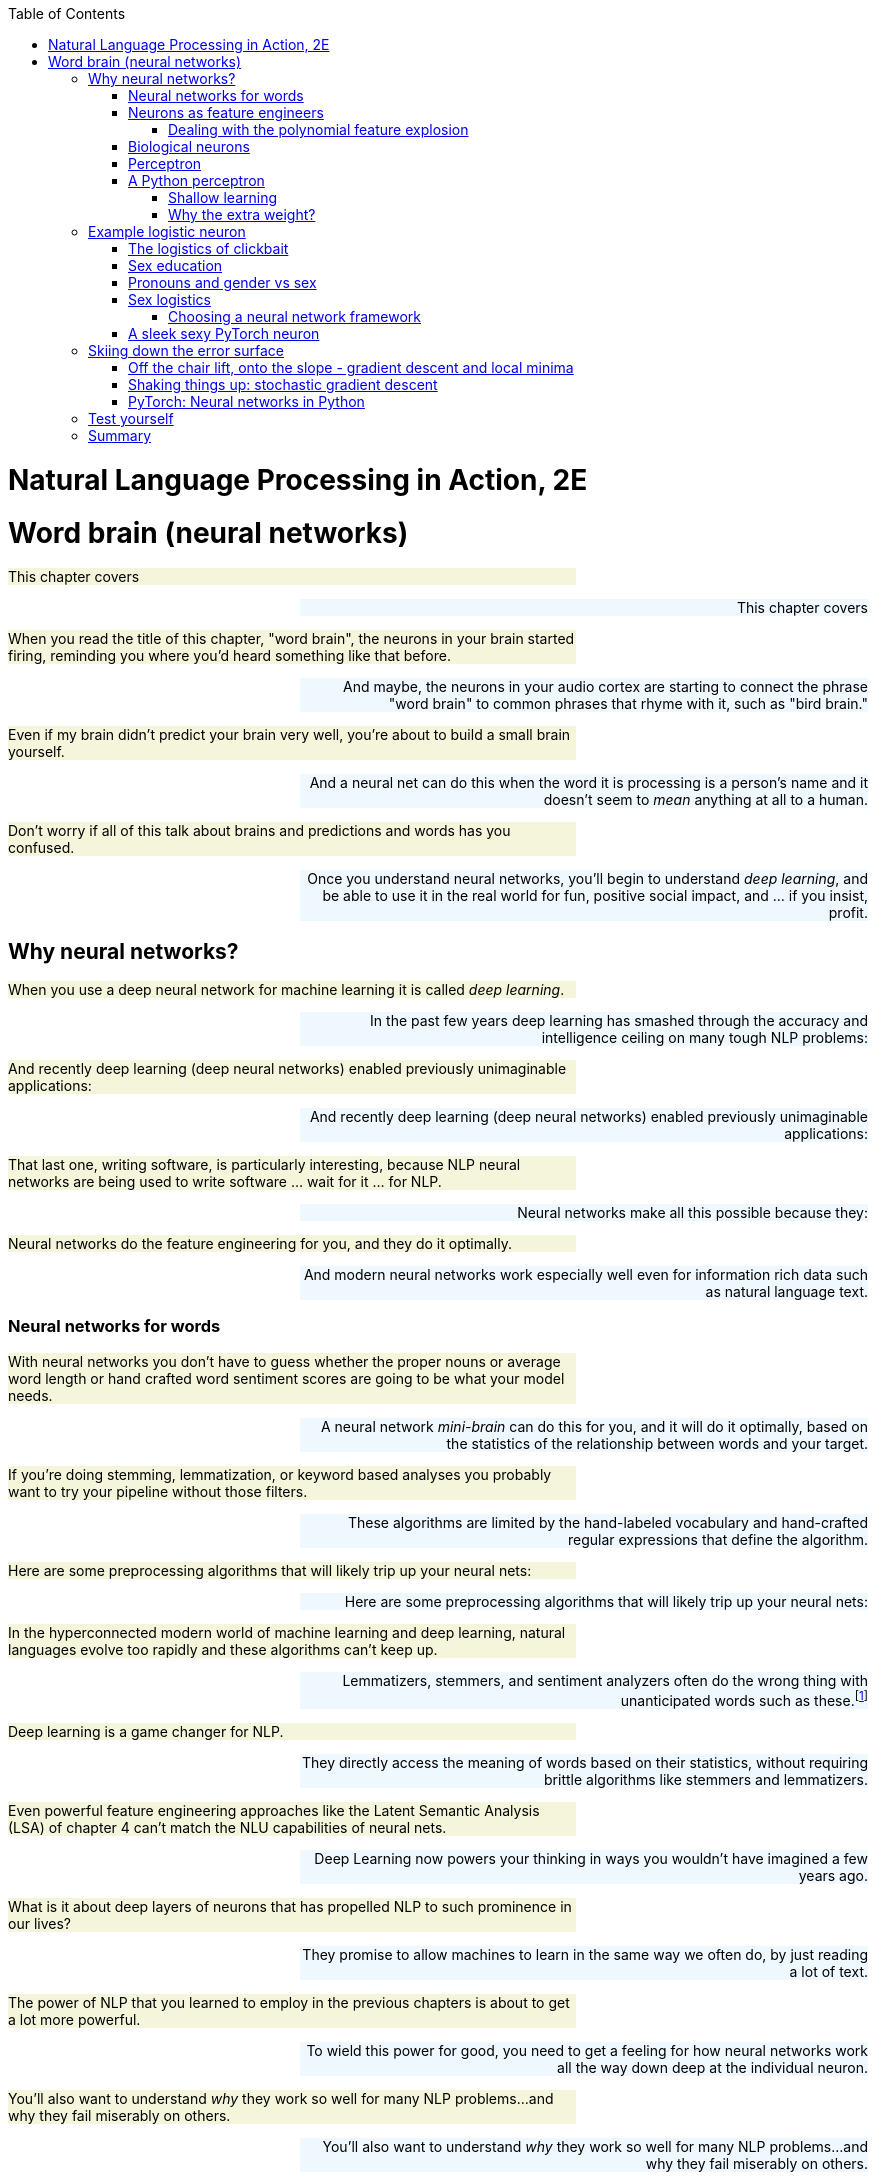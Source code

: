 
:toc: left
:toclevels: 6

++++
  <style>
  .first-sentence {
    text-align: left;
    margin-left: 0%;
    margin-right: auto;
    width: 66%;
    background: Beige;
  }
  .last-sentence {
    text-align: right;
    margin-left: auto;
    margin-right: 0%;
    width: 66%;
    background: AliceBlue;
  }
  </style>
++++
= Natural Language Processing in Action, 2E
= Word brain (neural networks)
[.first-sentence]
This chapter covers

[.last-sentence]
This chapter covers

[.first-sentence]
When you read the title of this chapter, "word brain", the neurons in your brain started firing, reminding you where you'd heard something like that before.

[.last-sentence]
And maybe, the neurons in your audio cortex are starting to connect the phrase "word brain" to common phrases that rhyme with it, such as "bird brain."

[.first-sentence]
Even if my brain didn't predict your brain very well, you're about to build a small brain yourself.

[.last-sentence]
And a neural net can do this when the word it is processing is a person's name and it doesn't seem to _mean_ anything at all to a human.

[.first-sentence]
Don't worry if all of this talk about brains and predictions and words has you confused.

[.last-sentence]
Once you understand neural networks, you'll begin to understand _deep learning_, and be able to use it in the real world for fun, positive social impact, and ... if you insist, profit.

== Why neural networks?
[.first-sentence]
When you use a deep neural network for machine learning it is called _deep learning_.

[.last-sentence]
In the past few years deep learning has smashed through the accuracy and intelligence ceiling on many tough NLP problems:

[.first-sentence]
And recently deep learning (deep neural networks) enabled previously unimaginable applications:

[.last-sentence]
And recently deep learning (deep neural networks) enabled previously unimaginable applications:

[.first-sentence]
That last one, writing software, is particularly interesting, because NLP neural networks are being used to write software ... wait for it ... for NLP.

[.last-sentence]
Neural networks make all this possible because they:

[.first-sentence]
Neural networks do the feature engineering for you, and they do it optimally.

[.last-sentence]
And modern neural networks work especially well even for information rich data such as natural language text.

=== Neural networks for words
[.first-sentence]
With neural networks you don't have to guess whether the proper nouns or average word length or hand crafted word sentiment scores are going to be what your model needs.

[.last-sentence]
A neural network _mini-brain_ can do this for you, and it will do it optimally, based on the statistics of the relationship between words and your target.

[.first-sentence]
If you're doing stemming, lemmatization, or keyword based analyses you probably want to try your pipeline without those filters.

[.last-sentence]
These algorithms are limited by the hand-labeled vocabulary and hand-crafted regular expressions that define the algorithm.

[.first-sentence]
Here are some preprocessing algorithms that will likely trip up your neural nets:

[.last-sentence]
Here are some preprocessing algorithms that will likely trip up your neural nets:

[.first-sentence]
In the hyperconnected modern world of machine learning and deep learning, natural languages evolve too rapidly and these algorithms can't keep up.

[.last-sentence]
Lemmatizers, stemmers, and sentiment analyzers often do the wrong thing with unanticipated words such as these.footnote:[See the lemmatizing FAQ chatbot example in chapter 3 failed on the question about "overfitting."]

[.first-sentence]
Deep learning is a game changer for NLP.

[.last-sentence]
They directly access the meaning of words based on their statistics, without requiring brittle algorithms like stemmers and lemmatizers.

[.first-sentence]
Even powerful feature engineering approaches like the Latent Semantic Analysis (LSA) of chapter 4 can't match the NLU capabilities of neural nets.

[.last-sentence]
Deep Learning now powers your thinking in ways you wouldn't have imagined a few years ago.

[.first-sentence]
What is it about deep layers of neurons that has propelled NLP to such prominence in our lives?

[.last-sentence]
They promise to allow machines to learn in the same way we often do, by just reading a lot of text.

[.first-sentence]
The power of NLP that you learned to employ in the previous chapters is about to get a lot more powerful.

[.last-sentence]
To wield this power for good, you need to get a feeling for how neural networks work all the way down deep at the individual neuron.

[.first-sentence]
You'll also want to understand _why_ they work so well for many NLP problems...and why they fail miserably on others.

[.last-sentence]
You'll also want to understand _why_ they work so well for many NLP problems...and why they fail miserably on others.

[.first-sentence]
We want to save you from the "AI winter" that discouraged researchers in the past.

[.last-sentence]
But first you must build an intuition for how a single neuron works.

[.first-sentence]
Here are two excellent  NL texts about processing NL text with neural networks.

[.last-sentence]
And you can even use these texts to train a deep learning pipeline to understand the terminology of NLP.

[.first-sentence]
You might also want to check _Deep learning for Natural Language Processing_ by Stephan Raaijmakers on Manning.(https://www.manning.com/books/deep-learning-for-natural-language-processing)

[.last-sentence]
You might also want to check _Deep learning for Natural Language Processing_ by Stephan Raaijmakers on Manning.(https://www.manning.com/books/deep-learning-for-natural-language-processing)

=== Neurons as feature engineers
[.first-sentence]
One of the main limitations of linear regression, logistic regression, and naive Bayes models is that they all require that you to engineer features one by one.

[.last-sentence]
Only then can the optimizer start searching for the parameter values that best predict the output variable.

[.first-sentence]
In some cases you will want to manually engineer threshold features for your NLP pipeline.

[.last-sentence]
In some cases you can even find an association between your engineered thresholds and real world phenomena.

[.first-sentence]
For example the TF-IDF vector representation you used in chapter 3 works well for information retrieval and full text search.

[.last-sentence]
Neural networks search a much broader space of possible feature engineering functions.

==== Dealing with the polynomial feature explosion
[.first-sentence]
Another example of some feature engineering that neural networks can optimize for you is polynomial feature extraction.

[.last-sentence]
And if you don't know which interactions might be critical to solving your problem, you have to multiply all your features by each other.

[.first-sentence]
You know the depth and breadth of this rabbit hole.

[.last-sentence]
But throwing in fourth order polynomial features would exponentially expand your dimensionality beyond even the dimensionality of TF-IDF vectors.

[.first-sentence]
And even with millions of possible polynomial features, there are still millions more threshold features.

[.last-sentence]
This is where neural nets can help.

[.first-sentence]
The Holy Grail of feature engineering is finding representations that say something about the physics of the real world.

[.last-sentence]
It may be a truly causal model that says something about the world that is true in general and not just for your dataset.

[.first-sentence]
Peter Woit explains how the explosion of possible models in modern physics are mostly _Not Even Wrong_ .footnote:[_Not Even Wrong: The Failure of String Theory and the Search for Unity in Physical Law_ by Peter Woit]

[.last-sentence]
So if you `PolynomialFeatures` in your preprocessing, limit the `degree` parameter to `2` or less.

[.first-sentence]
For any machine learning pipeline, make sure your polynomial features never include the multiplication of more than 2 physical quantities.

[.last-sentence]
Removing these "fantasy features" will improve the robustness of your NLP pipeline and help you reduce any hallucinations coming out of your generative models.

[.first-sentence]
We hope that by now you're inspired by the possibilities that neural networks offer.

[.last-sentence]
Ultimately you will be able to combine and stack these neurons in layers that optimize the feature engineering for you.

=== Biological neurons
[.first-sentence]
Frank Rosenblatt came up with the first artificial neural network based on his understanding of how biological neurons in our brains work.

[.last-sentence]
He also wanted to automate the process of finding the right combination of functions for any problem.

[.first-sentence]
He wanted to make it possible for engineers to build AI systems without having to design specialized models for each problem.

[.last-sentence]
He based it on how biological neurons work.

.Biological neuron cell

[.first-sentence]
Rosenblatt was building on a long history of successful logistic regression models.

[.last-sentence]
He was modifying the optimization algorithm slightly to better mimic what neuroscientists were learning about how biological neurons adjust their response to the environment over time.

[.first-sentence]
Electrical signals flow into a biological neuron in your brain through the _dendrites_ (see figure 5.1) and into the nucleus.

[.last-sentence]
So for some more sensitive neurons it takes less of a signal on the inputs to trigger the output signal being sent out the axon.

[.first-sentence]
So you can imagine how neuroscientists might measure the sensitivity of individual dendrites and neurons with experiments on real neurons.

[.last-sentence]
A higher weight represents a higher sensitivity to small changes in the input.

[.first-sentence]
A biological neuron will dynamically change those weights in the decision making process over the course of its life.

[.last-sentence]
You are going to mimic that biological learning process using the machine learning process called _back propagation_.

.Basic perceptron

[.first-sentence]
AI researchers hoped to replace the rigid math of logistic regressions and linear regressions and polynomial feature extraction with the more fuzzy and generalized logic of neural networks -- tiny brains.

[.last-sentence]
He called this collection of artificial neurons a perceptron.

[.first-sentence]
Rosenblatt didn't realize it at the time, but his artificial neurons could be layered up just as biological neurons connect to each other in clusters.

[.last-sentence]
They can now solve any machine learning problem ... if you have enough time and data.

.Neural network layers

=== Perceptron
[.first-sentence]
One of the most complex things neurons do is process language.

[.last-sentence]
It's starting to look a lot like a _logistic regression_ to me.

[.first-sentence]
The sigmoid _activation function_ used in a perceptron is actually the same as the logistic function used within logistic regression.

[.last-sentence]
So really what your neuron is doing here is equivalent to a logistic regression on the inputs.

[.first-sentence]
This is the formula for a logistic function implemented in python.

[.last-sentence]
This is the formula for a logistic function implemented in python.

[.first-sentence]
And here is what a logistic function looks like, and how the coefficient (weight) and phase (intercept) affect its shape.

[.last-sentence]
And here is what a logistic function looks like, and how the coefficient (weight) and phase (intercept) affect its shape.

[.first-sentence]
What were your inputs when you did a logistic regression on natural language sentences in earlier chapters?

[.last-sentence]
So for NLP it's common to use the BOW counts or the TF-IDF vector as the input to an NLP model, and that's true for neural networks as well.

[.first-sentence]
Each of Rosenblatt's input weights (biological dendrites) had an adjustable value for the weight or sensitivity of that signal.

[.last-sentence]
A perceptron can be made more or less sensitive to the counts of each word in the BOW or TF-IDF vector by adjusting this sensitivity knob.

[.first-sentence]
Once the signal for a particular word was increased or decreased according to the sensitivity or weight it passed into the main body of the biological neuron cell.

[.last-sentence]
If a neuron doesn't fire for a given combination of words or input signals, that means it was a negative classification match.

=== A Python perceptron
[.first-sentence]
So a machine can simulate a really simple neuron by multiplying numerical features by "weights" and combining them together to create a prediction or make a decision.

[.last-sentence]
Or you could use a transformation like PCA to compress these thousands of dimensions into topic vectors, as you did with PCA in chapter 4.

[.first-sentence]
But these approaches are just a guess at which features are important, based on the variability or variance of each feature.

[.last-sentence]
Your word vectors and topic vectors would miss these numerical values entirely.

[.first-sentence]
In "normal" machine learning problems, like predicting home prices, you might have structured numerical data.

[.last-sentence]
And a neural network is the closest thing you have to a machine that can mimic some of your human intuition.

[.first-sentence]
The beauty of deep learning is that you can use as your input every possible feature you can dream up.

[.last-sentence]
Neural networks are made for these kinds of raw representations of natural language data.

==== Shallow learning
[.first-sentence]
For your first deep learning NLP problem, you will keep it shallow.

[.last-sentence]
To put it in different words, the weights for the inputs to a single neuron are mathematically equivalent to the slopes in a multivariate linear regression or logistic regression.

[.first-sentence]
Just as with the Scikit-Learn machine learning models, the individual features are denoted as `x~i~` or in Python as `x[i]`.

[.last-sentence]
And the collection of all features for a given example are within the vector **x**.

[.first-sentence]
`x = x~1~, x~2~, ..., x~i~, ..., x~n~`

[.last-sentence]
`x = x~1~, x~2~, ..., x~i~, ..., x~n~`

[.first-sentence]
And similarly, you'll see the associate weights for each feature as w~i~, where _i_ corresponds to the integer in x. And the weights are generally represented as a vector *W*

[.last-sentence]
And similarly, you'll see the associate weights for each feature as w~i~, where _i_ corresponds to the integer in x. And the weights are generally represented as a vector *W*

[.first-sentence]
`w = w~1~, w~2~, ..., w~i~, ..., w~n~`

[.last-sentence]
`w = w~1~, w~2~, ..., w~i~, ..., w~n~`

[.first-sentence]
With the features in hand, you just multiply each feature (x~i~) by the corresponding weight (w~i~) and then sum up.

[.last-sentence]
With the features in hand, you just multiply each feature (x~i~) by the corresponding weight (w~i~) and then sum up.

[.first-sentence]
`y = (x~1~ * w~1~) + (x~2~ * w~2~) + ... + (x~i~ * w~i~)`

[.last-sentence]
`y = (x~1~ * w~1~) + (x~2~ * w~2~) + ... + (x~i~ * w~i~)`

[.first-sentence]
Here's a fun, simple example to make sure you understand this math.

[.last-sentence]
Imagine an input BOW vector for a phrase like "green egg egg ham ham ham spam spam spam spam":

[.first-sentence]
So this 4-input, 1-output, single-neuron network outputs a value of -0.76 for these random weights in a neuron that hasn't yet been trained.

[.last-sentence]
So this 4-input, 1-output, single-neuron network outputs a value of -0.76 for these random weights in a neuron that hasn't yet been trained.

[.first-sentence]
There's one more piece you're missing here.

[.last-sentence]
You can represent this threshold with a simple _step function_ (labeled "Activation Function" in figure 5.2).

[.first-sentence]
Here's the code to apply a step function or thresholding function to the output of your neuron:

[.last-sentence]
Here's the code to apply a step function or thresholding function to the output of your neuron:

[.first-sentence]
And if you want your model to output a continuous probability or likelihood rather than a binary `0` or `1`, you probably want to use the logistic activation function that we introduced earlier in this chapter.footnote:[The logistic activation function can be used to turn a linear regression into a logistic regression: (https://scikit-learn.org/stable/auto_examples/linear_model/plot_logistic.html)]

[.last-sentence]
And if you want your model to output a continuous probability or likelihood rather than a binary `0` or `1`, you probably want to use the logistic activation function that we introduced earlier in this chapter.footnote:[The logistic activation function can be used to turn a linear regression into a logistic regression: (https://scikit-learn.org/stable/auto_examples/linear_model/plot_logistic.html)]

[.first-sentence]
A neural network works like any other machine learning model -- you present it with numerical examples of inputs (feature vectors) and outputs (predictions) for your model.

[.last-sentence]
Your _loss function_ will measure how much error your model has.

[.first-sentence]
Make sure this Python implementation of the math in a neuron makes sense to you.

[.last-sentence]
The math is very similar to what you would see in the `LogisticRegression.predict()` function in Scikit-Learn for a 4-input, 1-output logistic regression.footnote:[https://scikit-learn.org/stable/modules/linear_model.html#logistic-regression]

[.first-sentence]
A _loss function_ is a function that outputs a score to measure how bad your model is, the total error of its predictions.

[.last-sentence]
You can use either one to help you learn the right answers and get better and better on your tests.

==== Why the extra weight?
[.first-sentence]
Did you notice that you have one additional weight, `w0`?

[.last-sentence]
Do you remember the extra coefficient in the single-variable linear regression formula?

[.first-sentence]
The `y` variable is for the output or predictions from the model.

[.last-sentence]
But do you remember what `b` is for?

[.first-sentence]
Now can you guess what the extra weight `w~0~` is for, and why we always make sure it isn't affected by the input (multiply it by an input of 1.0)?

[.last-sentence]
Now can you guess what the extra weight `w~0~` is for, and why we always make sure it isn't affected by the input (multiply it by an input of 1.0)?

[.first-sentence]
It's the _intercept_ from your linear regression, just "rebranded" as the _bias_ weight (`w0`) for this layer of a neural network.

[.last-sentence]
It's the _intercept_ from your linear regression, just "rebranded" as the _bias_ weight (`w0`) for this layer of a neural network.

[.first-sentence]
Figure 5.2 and this example reference _bias_.

[.last-sentence]
Both are effectively the same.

[.first-sentence]
The reason for having the bias weight at all is that you need the neuron to be resilient to inputs of all zeros.

[.last-sentence]
And in case the neuron needs to learn to output 0, in that case, the neuron can learn to decrement the weight associated with the bias term enough to keep the dot product below the threshold.

[.first-sentence]
Figure 5.3 is a rather neat visualization of the analogy between some of the signals within a biological neuron in your brain and the signals of an artificial neuron used for deep learning.

[.last-sentence]
If you want to get deep, think about how you are using a biological neuron to read this book about natural language processing to learn about deep learning.

.A perceptron and a biological neuron

[.first-sentence]
The Python for the simplest possible single neuron looks like this:

[.last-sentence]
The Python for the simplest possible single neuron looks like this:

[.first-sentence]
Perhaps you are more comfortable with numpy and _vectorized_ mathematical operations like you learned about in linear algebra class.

[.last-sentence]
Perhaps you are more comfortable with numpy and _vectorized_ mathematical operations like you learned about in linear algebra class.

[.first-sentence]
Any Python conditional expression will evaluate to a `True` or `False` boolean value.

[.last-sentence]
A `False` value is coerced into a `1` or `0` when you multiply boolean by, or add it to another number.

[.first-sentence]
The `w` variable contains the vector of weight parameters for the model.

[.last-sentence]
The input to one neuron is often the output from another neuron.

[.first-sentence]
The sum of the pairwise multiplications of the inputs (`x`) and the weights (`w`) is exactly the same as the dot product of the two vectors `x` and `y`.

[.last-sentence]
So a 1-core GPU can often perform a dot product 250 times faster than a 4-core CPU.

[.first-sentence]
If you are familiar with the natural language of mathematics, you might prefer the summation notation:

[.last-sentence]
If you are familiar with the natural language of mathematics, you might prefer the summation notation:

[.first-sentence]
*Equation 5.1: Threshold activation function*

[.last-sentence]
*Equation 5.1: Threshold activation function*

[.first-sentence]
Your perceptron hasn't _learned_ anything just yet.

[.last-sentence]
But this is where things will get interesting.

[.first-sentence]
The base unit of any neural network is the neuron. And the basic perceptron is a special case of the more generalized neuron. We refer to the perceptron as a neuron for now, and come back to the terminology when it no longer applies.

[.last-sentence]
The base unit of any neural network is the neuron. And the basic perceptron is a special case of the more generalized neuron. We refer to the perceptron as a neuron for now, and come back to the terminology when it no longer applies.

== Example logistic neuron
[.first-sentence]
It turns out your already familiar with a very common kind of perceptron or neuron.

[.last-sentence]
So you are going to first train a logistic regression model and compare it to a single-neuron neural network trained on the same data.

=== The logistics of clickbait
[.first-sentence]
Software (and humans) often need to make decisions based on logical criteria.

[.last-sentence]
So your brain learns some logical rules that it follows before clicking on a particular link.

[.first-sentence]
Each one of these decisions could be modeled in an artificial neuron within a machine.

[.last-sentence]
If you did this with artificial neurons, the smallest artificial "brain" you could build to handle these 4 decisions would use 4 logistic regression gates.

[.first-sentence]
To mimic your brain's _clickbait_ filter you might decide to train a logistic regression model on the length of the headline.

[.last-sentence]
Here's a scatter plot of fake and authentic news headlines and their headline length in characters.

[.first-sentence]
The neuron input weight is equivalent to the maximum slope in the middle of the logistic regression plot in figure 5.3 for a fake news classifier with the single feature, title length.

[.last-sentence]
The neuron input weight is equivalent to the maximum slope in the middle of the logistic regression plot in figure 5.3 for a fake news classifier with the single feature, title length.

.Logistic regression - fakeness vs title length

=== Sex education
[.first-sentence]
How's that for clickbait?

[.last-sentence]
You're going to predict the sex of a name with perceptrons (artificial neurons).

[.first-sentence]
The problem you're going to solve with this simple architecture is an everyday NLU problem that your brain's millions of neurons try to solve every day.

[.last-sentence]
You're going to use a sample of names from a database of 317 million birth certificates across US states and territories over more than 100 years.

[.first-sentence]
Biologically, identifying someone's sex is useful to your genes because they only survive if you reproduce them by finding a sexual partner to blend your genes with.

[.last-sentence]
And you're going to find out how many artificial neurons it takes to predict the sex associated with a baby's given name (first name).

.Sex

[.first-sentence]
The word _sex_ here refers to the label a doctor assigns to a baby at birth.

[.last-sentence]
But biology and life has a way of blurring the boundaries of even this seemingly precise definition of "genetic sex".

[.first-sentence]
Male and female are not the last word in _birth sex_ classification.

[.last-sentence]
In addition to 'female' and 'male', the categories 'unknown', and 'something not listed (specify)' are recommended by most western medical systems.

[.first-sentence]
You want to make sure that your test set names don't appear anywhere in your training set.

[.last-sentence]
Natural language processing is messy and fluid because the natural world and the language that describes it is dynamic and impossible to "pin on the wall."footnote:[from "When I am pinned and wriggling on the wall" in "The Love Song of J. Alfred Prufrock" by T. S. Eliot (https://www.poetryfoundation.org/poetrymagazine/poems/44212/the-love-song-of-j-alfred-prufrock)]

[.first-sentence]
This will enable the possibility that your model could _theoretically_ achieve 100% accuracy.

[.last-sentence]
But your accuracy on the test set will tell you how close you are to this ideal, but only if you delete the duplicate names from your test set.

=== Pronouns and gender vs sex
[.first-sentence]
Some states in the US allow one to indicate their child's _gender_ on a birth certificate.

[.last-sentence]
For this chapter we utilized a simplified binary sex dataset to prepare the scaffolding you need to build your natural language processing skills from the ground up.

[.first-sentence]
And there are practical uses for sex-estimation model even for machines that don't need it to spread their genes.

[.last-sentence]
Your brain did the statistics on the likelihood that "Maria" was a "she/her" and that "Ukraine" is a "there".

[.first-sentence]
Coreference resolution isn't always that easy, for machines or for humans.

[.last-sentence]
And they are often given feminine names.

[.first-sentence]
So knowing the sex associated with the names of people (and ships) in your text can be helpful in improving your NLU pipeline.

[.last-sentence]
In gender-bending SciFi novels, visionary and authors like Gibson use this to keep you on your toes and expand your mind.footnote:[The Perifpheral by William Gibson on wikipedia (https://en.wikipedia.org/wiki/The_Peripheral)]

[.first-sentence]
Make sure your NLP pipelines and chatbots are kind, inclusive and accessible for all human beings.

[.last-sentence]
And you will see how gender affects the decisions of businesses or employers you deal with every day.

=== Sex logistics
[.first-sentence]
First, import Pandas and set the `max_rows` to display only a few rows of your ``DataFrame``s.

[.last-sentence]
First, import Pandas and set the `max_rows` to display only a few rows of your ``DataFrame``s.

[.first-sentence]
Now download the raw data from the `nlpia2` repository and sample only 10,000 rows, to keep things fast on any computer.

[.last-sentence]
Now download the raw data from the `nlpia2` repository and sample only 10,000 rows, to keep things fast on any computer.

[.first-sentence]
The data spans more than 100 years of US birth certificates, but only includes the baby's first name:

[.last-sentence]
The data spans more than 100 years of US birth certificates, but only includes the baby's first name:

[.first-sentence]
You can ignore the region and birth year information for now.

[.last-sentence]
There are no other sex categories provided in this dataset besides male and female.

[.first-sentence]
You might enjoy exploring the dataset to discover how often your intuition about the names parents choose for their babies.

[.last-sentence]
Machine learning and NLP are a great way to dispell stereotypes and misconceptions.

[.first-sentence]
That's what makes NLP and DataScience so much fun.

[.last-sentence]
I've never met a woman named "Timothy" but at least .1% of babies named Timothy in the US have female on their birth certificate.

[.first-sentence]
To speed the model training, you can aggregate (combine) your data across regions and years if those are not aspects of names that you'd like your model to predict.

[.last-sentence]
You can accomplish this with a Pandas `DataFrame`'s `.groupby()` method.

[.first-sentence]
Because we've aggregated the numerical data for the column "count", the `counts` object is now a Pandas `Series` object rather than a `DataFrame`.

[.last-sentence]
Can you guess why?

[.first-sentence]
Now the dataset looks like an efficient set of examples for training a logistic regression.

[.last-sentence]
In fact, if we only wanted to predict the likely sex for the names in this database, we could just use the max count (the most common usage) for each name.

[.first-sentence]
But this is a book about NLP and NLU (Natural Language Understanding).

[.last-sentence]
It's called "generalization" when a model can extrapolate to these out of distribution examples.

[.first-sentence]
But how can you tokenize a single word like a name so that your model can generalize to completely new made-up names that its never seen before?

[.last-sentence]
In later chapters you'll even use word piece and sentence piece tokenization which can optimally select a variety of character sequences to use as your tokens.

[.first-sentence]
But now that you've indexed our `names` series by `name` _and_ `sex` aggregating counts across states and years, there will be fewer unique rows in your `Series`.

[.last-sentence]
You can deduplicate the names before calculating TF-IDF document frequencies and character n-gram term frequencies.

[.first-sentence]
You've aggregated 10,000 name-sex pairs into only 4238 unique name-sex pairings.

[.last-sentence]
Now you are ready to split the data into training and test sets.

[.first-sentence]
To ensure you don't accidentally swap the sexes for any of the names, recreate the `name, sex` multiindex:

[.last-sentence]
To ensure you don't accidentally swap the sexes for any of the names, recreate the `name, sex` multiindex:

[.first-sentence]
As you saw earlier, this dataset contains conflicting labels for many names.

[.last-sentence]
Machines don't think of words and concepts as hard categories, so neither should you.

[.first-sentence]
Because of the duplicates the test set flag can be created from the `not` of the `istrain`.

[.last-sentence]
Because of the duplicates the test set flag can be created from the `not` of the `istrain`.

[.first-sentence]
Now you can transfer the `istest` and `istrain` flags over to the original dataframe, being careful to fill `NaNs` with False for both the training set and the test set.

[.last-sentence]
Now you can transfer the `istest` and `istrain` flags over to the original dataframe, being careful to fill `NaNs` with False for both the training set and the test set.

[.first-sentence]
Now you can use the training set to fit `TfidfVectorizer` without skewing the n-gram counts with the duplicate names.

[.last-sentence]
Now you can use the training set to fit `TfidfVectorizer` without skewing the n-gram counts with the duplicate names.

[.first-sentence]
You need to be careful when working with sparse data structures.

[.last-sentence]
You can use `toarray()` on sparse matrices to create a DataFrame and give meaningful labels to the rows and columns.

[.first-sentence]
Aah, notice that the column labels (character n-grams) all start with lowercase letters.

[.last-sentence]
It's likely that capitalization will help the model, so lets revectorize the names without lowercasing.

[.first-sentence]
That's better.

[.last-sentence]
These character 1, 2, and 3-grams should have enough information to help a neural network guess the sex for names in this birth certificate database.

==== Choosing a neural network framework
[.first-sentence]
Logistic regressions are the perfect machine learning model for any high dimensional feature vector such as a TF-IDF vector.

[.last-sentence]
This process of computing gradients (slopes) and telling all the neurons how much to adjust their weights up and down so that the loss will go down  is called _backpropagation_ or backprop.

[.first-sentence]
A deep learning package like PyTorch can handle all that for you automatically.

[.last-sentence]
I had no idea BigTech would assimilate Keras into the TensorFlow "Borg", otherwise I would not have recommended it in the first edition.

[.first-sentence]
The decline in portability for Keras and the rapidly growing popularity of PyTorch are the main reasons we decided a second edition of this book was in order.

[.last-sentence]
What's so great about PyTorch?

[.first-sentence]
Wikipedia has an unbiased and detailed comparison of all DeepLearning frameworks.

[.last-sentence]
And Pandas let's you load it directly from the web into a `DataFrame`:

[.first-sentence]
Here is how you can use some basic NLP to score the top 10 deep learning frameworks from the Wikipedia article that lists each of their pros and cons.

[.last-sentence]
You will find this kind of code is useful whenever you want to turn semi structured natural language into data for your NLP pipelines.

[.first-sentence]
Now that the Wikipedia table is cleaned up, you can compute some sort of "total score" for each deep learning framework.

[.last-sentence]
Now that the Wikipedia table is cleaned up, you can compute some sort of "total score" for each deep learning framework.

[.first-sentence]
PyTorch got nearly a perfect score because of its support for Linux, Android and all popular deep learning applications.

[.last-sentence]
PyTorch got nearly a perfect score because of its support for Linux, Android and all popular deep learning applications.

[.first-sentence]
Another promising one you might want to check out is ONNX.

[.last-sentence]
ONNX also has some optimization and pruning capabilities that will allow your models to run inference much faster on much more limited hardware, such as portable devices.

[.first-sentence]
And just for comparison, how does SciKit Learn stack up to PyTorch for building a neural network model?

[.last-sentence]
And just for comparison, how does SciKit Learn stack up to PyTorch for building a neural network model?

.Scikit-Learn vs PyTorch

[.first-sentence]
Enough about frameworks, you are here to learn about neurons.

[.last-sentence]
And there's a lot left to explore to get familiar with your new PyTorch toolbox.

=== A sleek sexy PyTorch neuron
[.first-sentence]
Finally it's time to build a neuron using the PyTorch framework.

[.last-sentence]
Let's put all this into practice by predicting the sex of the names you cleaned earlier in this chapter.

[.first-sentence]
You can start by using PyTorch to implement a single neuron with logistic activation function - just like the one you used to learn the toy example at the beginning of the chapter.

[.last-sentence]
You can start by using PyTorch to implement a single neuron with logistic activation function - just like the one you used to learn the toy example at the beginning of the chapter.

[.first-sentence]
Let's see what happened here.

[.last-sentence]
There were 3663 unique 1-grams, 2-grams, and 3-grams in our names dataset, so that's how many inputs you'll have for this single-neuron network.

[.first-sentence]
The second crucial method you need to implement for your neural network is the `forward()` method.

[.last-sentence]
We decided to use the logistic, or sigmoid, activation function for our neuron - so our `forward()` method will use PyTorch's built-in function `sigmoid`.

[.first-sentence]
Is this all you need to train our model?

[.last-sentence]
In our case, we're trying to do binary classification, and there are cost functions more appropriate for this type of problems - such as Binary Cross Entropy.

[.first-sentence]
Here's what Binary Cross Entropy looks like for a single classification probability _p_:

[.last-sentence]
Here's what Binary Cross Entropy looks like for a single classification probability _p_:

[.first-sentence]
*Equation 5.2: Binary Cross Entropy*

[.last-sentence]
`{sub3}`

[.first-sentence]
The logarithmic nature of the function allows it to penalize a "confidently wrong" example, when your model predicts with high probability the sex of a particular name is male, when it is actually more commonly labeled as female.

[.last-sentence]
We can help it to make the penalties even more related to reality by using another piece of information available to us - the frequency of the name for a particular sex in our dataset.

[.first-sentence]
The last thing we need to choose is how to adjust our weights based on the loss - the optimizer algorithm.

[.last-sentence]
Instead of taking all of your dataset into account, like your Pythonic perceptron did, it only calculates the gradient based on one sample at a time or perhaps a mini-batch of samples.

[.first-sentence]
Your optimizer needs two parameters to know how fast or how to ski along the loss slope - _learning rate_ and _momentum_.

[.last-sentence]
Any optimizer you would use in PyTorch would have a learning rate.

[.first-sentence]
Momentum is an attribute of our gradient descent algorithm that allows it to "accelerate" when it's moving in the right direction and "slow down" if it's getting away from its target.

[.last-sentence]
For now, you can chose some arbitrary values for the hyperparameters `momentum` and `lr` (learning rate).

[.first-sentence]
The last step before running our model training is to get the testing and training datasets into a format that PyTorch models can digest.

[.last-sentence]
The last step before running our model training is to get the testing and training datasets into a format that PyTorch models can digest.

[.first-sentence]
Finally, you're ready for the most important part of this chapter - the sex learning!

[.last-sentence]
Let's look at it and understand what happens at each step.

[.first-sentence]
That was fast!

[.last-sentence]
It should take only a couple seconds to train this single neuron for about 200 epochs and thousands of examples for each epoch.

[.first-sentence]
Looks easy, right?

[.last-sentence]
We can of course look at the loss, but it's also good to gage how our model is doing with a more intuitive score, such as accuracy.

[.first-sentence]
First, you'll need a function to convert the PyTorch tensors we get from the module back into `numpy` arrays:

[.last-sentence]
First, you'll need a function to convert the PyTorch tensors we get from the module back into `numpy` arrays:

[.first-sentence]
Now you use this utility function to measure the accuracy of each iteration on the tensors for your outputs (predictions):

[.last-sentence]
Now you use this utility function to measure the accuracy of each iteration on the tensors for your outputs (predictions):

[.first-sentence]
Now you can rerun your training using these utility function to see the progress of the model's loss and accuracy with each epoch:

[.last-sentence]
Now you can rerun your training using these utility function to see the progress of the model's loss and accuracy with each epoch:

[.first-sentence]
With just a single set of weights for a single neuron, your simple model was able to achieve more than 70% accuracy on our messy, ambiguous, real-world dataset.

[.last-sentence]
Now that's add some more examples from the real world of Tangible AI and some of our contributors.

[.first-sentence]
Earlier we chose to use the value 1 to represent "female" and 0 to represent "male."

[.last-sentence]
The model is more certain of the maleness in the character n-grams for "John" than those for "Vishvesh."

[.first-sentence]
The next three names, "Sarah," "Carlana," and 'Ruby', are the first names of women at the top of my mind when writing this book.footnote:[Sarah Goode Wikipedia article (https://en.wikipedia.org/wiki/Sarah_E._Goode)] footnote:[Ruby Bridges Wikipedia article (https://en.wikipedia.org/wiki/Ruby_Bridges)]

[.last-sentence]
Oddly the name "Carlana," which contains within it a common male name "Carl," is confidently predicted to be a female name.

== Skiing down the error surface
[.first-sentence]
The goal of training in neural networks is to minimize a loss function by finding the best parameters (weights) for your model.

[.last-sentence]
You want to minimize the cost for all the various errors taken together.

[.first-sentence]
Creating a visualization of this side of the problem can help build a mental model of what you're doing when you adjust the weights of the network as you go.

[.last-sentence]
Creating a visualization of this side of the problem can help build a mental model of what you're doing when you adjust the weights of the network as you go.

[.first-sentence]
From earlier, mean squared error is a common cost function (shown back in the "Mean squared error cost function" equation).

[.last-sentence]
If you imagine plotting the error as a function of the possible weights, given a specific input and a specific expected output, a point exists where that function is closest to zero; that is your _minimum_ -- the spot where your model has the least error.

[.first-sentence]
This minimum will be the set of weights that gives the optimal output for a given training example.

[.last-sentence]
That description is a vast simplification, but the concept is the same in higher dimensional spaces (for cases with more than two weights).

.Convex error curve

[.first-sentence]
Similarly, you can graph the error surface as a function of all possible weights across all the inputs of a training set. But you need to tweak the error function a little. You need something that represents the aggregate error across all inputs for a given set of weights. For this example, you'll use _mean squared error_ as the _z_ axis (see equation 5.5).

[.last-sentence]
Similarly, you can graph the error surface as a function of all possible weights across all the inputs of a training set. But you need to tweak the error function a little. You need something that represents the aggregate error across all inputs for a given set of weights. For this example, you'll use _mean squared error_ as the _z_ axis (see equation 5.5).

[.first-sentence]
Here again, you'll get an error surface with a minimum that is located at the set of weights. That set of weights will represent a model that best fits the entire training set.

[.last-sentence]
Here again, you'll get an error surface with a minimum that is located at the set of weights. That set of weights will represent a model that best fits the entire training set.

=== Off the chair lift, onto the slope - gradient descent and local minima
[.first-sentence]
What does this visualization represent? At each epoch, the algorithm is performing _gradient descent_ in trying to minimize the error. Each time you adjust the weights in a direction that will hopefully reduce your error the next time. A convex error surface will be great. Stand on the ski slope, look around, find out which way is down, and go that way!

[.last-sentence]
What does this visualization represent? At each epoch, the algorithm is performing _gradient descent_ in trying to minimize the error. Each time you adjust the weights in a direction that will hopefully reduce your error the next time. A convex error surface will be great. Stand on the ski slope, look around, find out which way is down, and go that way!

[.first-sentence]
But you're not always so lucky as to have such a smooth shaped bowl; it may have some pits and divots scattered about. This situation is what is known as a _nonconvex error curve_. And, as in skiing, if these pits are big enough, they can suck you in and you might not reach the bottom of the slope.

[.last-sentence]
But you're not always so lucky as to have such a smooth shaped bowl; it may have some pits and divots scattered about. This situation is what is known as a _nonconvex error curve_. And, as in skiing, if these pits are big enough, they can suck you in and you might not reach the bottom of the slope.

[.first-sentence]
Again the diagrams are representing weights for two-dimensional input. But the concept is the same if you have a 10-dimensional input, or 50, or 1000. In those higher dimensional spaces, visualizing it doesn't make sense anymore, so you trust the math. Once you start using neural networks, visualizing the error surface becomes less important. You get the same information from watching (or plotting) the error or a related metric over the training time and seeing if it is tending toward zero. That will tell you if your network is on the right track or not. But these 3D representations are a helpful tool for creating a mental model of the process.

[.last-sentence]
Again the diagrams are representing weights for two-dimensional input. But the concept is the same if you have a 10-dimensional input, or 50, or 1000. In those higher dimensional spaces, visualizing it doesn't make sense anymore, so you trust the math. Once you start using neural networks, visualizing the error surface becomes less important. You get the same information from watching (or plotting) the error or a related metric over the training time and seeing if it is tending toward zero. That will tell you if your network is on the right track or not. But these 3D representations are a helpful tool for creating a mental model of the process.

[.first-sentence]
But what about the nonconvex error space? Aren't those divots and pits a problem? Yes, yes they are. Depending on where you randomly start your weights, you could end up at radically different weights and the training would stop, as there is no other way to go down from this _local minimum_ (see figure 5.9).

[.last-sentence]
But what about the nonconvex error space? Aren't those divots and pits a problem? Yes, yes they are. Depending on where you randomly start your weights, you could end up at radically different weights and the training would stop, as there is no other way to go down from this _local minimum_ (see figure 5.9).

.Nonconvex error curve

[.first-sentence]
And as you get into even higher-dimensional space, the local minima will follow you there as well.

[.last-sentence]
And as you get into even higher-dimensional space, the local minima will follow you there as well.

=== Shaking things up: stochastic gradient descent
[.first-sentence]
Up until now, you have been aggregating the error for all the training examples and skiing down the steepest route as fast you can.

[.last-sentence]
Sometimes a good ski jump can help you skip over some rough terrain.

[.first-sentence]
And if you try to train on the entire dataset at once, you may run out of RAM, bogging down your training in SWAP -- swapping data back and forth between RAM and your much slower persistent disk storage.

[.last-sentence]
Once you reach a local minimum in the error surface, there is no downhill slope to help your model ski out and on down the mountain.

[.first-sentence]
So to shake things up you want to add some randomization to the process.

[.last-sentence]
This shuffling is the "stochastic" part of stochastic gradient descent.

[.first-sentence]
There's still some room for improving the "gradient" estimation part of gradient descent.

[.last-sentence]
You can adjust the _learning rate_ hyperparameter of the SGD optimizer (stochastic gradient descent) to control how confident your model is in each individual sample gradient.

[.first-sentence]
Another training approach is _batch learning_.

[.last-sentence]
So your model shouldn't assume that the "global" real world error surface is shaped the same as the error surface for any portion of your training data.

[.first-sentence]
And this leads to the best strategy for most NLP problems: _mini-batch learning_.footnote:["Faster SGD training by minibatch persistency", by Fischetti et al (https://arxiv.org/pdf/1806.07353.pdf)]

[.last-sentence]
Mini-batch learning it gives you the benefits of both _stochastic_ learning (wandering randomly) and _gradient descent_ learning (speeding headlong directly down the presumed slope).

[.first-sentence]
Although the details of how _backpropagation_ works are fascinating footnote:[Wikpedia, https://en.wikipedia.org/wiki/Backpropagation], they aren't trivial, and we won't explain the details here.

[.last-sentence]
Hopefully you'll soon find yourself by the fire in the ski lodge at the bottom of the mountain or a camp fire in an ice cave below Denman Glacier.

=== PyTorch: Neural networks in Python
[.first-sentence]
Artificial neural networks require thousands, millions, or even billions of neurons.

[.last-sentence]
And a lot of functions we'd have to write in python.

[.first-sentence]
PyTorch provides a framework for building up these networks in layers.

[.last-sentence]
So you can use PyTorch to reproduce all the state of the art research by all the brightest minds in deep learning and AI.

[.first-sentence]
Keras was gradually coopted and appropriated by Big Tech to create lock-in for their products and services.

[.last-sentence]
Open source contributors don't usually have access to Big Tech compute resources and data sets, so they are forced to make their models more efficient.

[.first-sentence]
PyTorch is a powerful framework to help you create complex computational graphs that can simulate small brains.

[.last-sentence]
Let's learn how to use it starting from the smallest part of a brain - the lowly neuron.

[.first-sentence]
See if you can add additional layers to the perceptron you created in this chapter.

[.last-sentence]
Bigger is not always better, especially for small problems.

== Test yourself
== Summary
